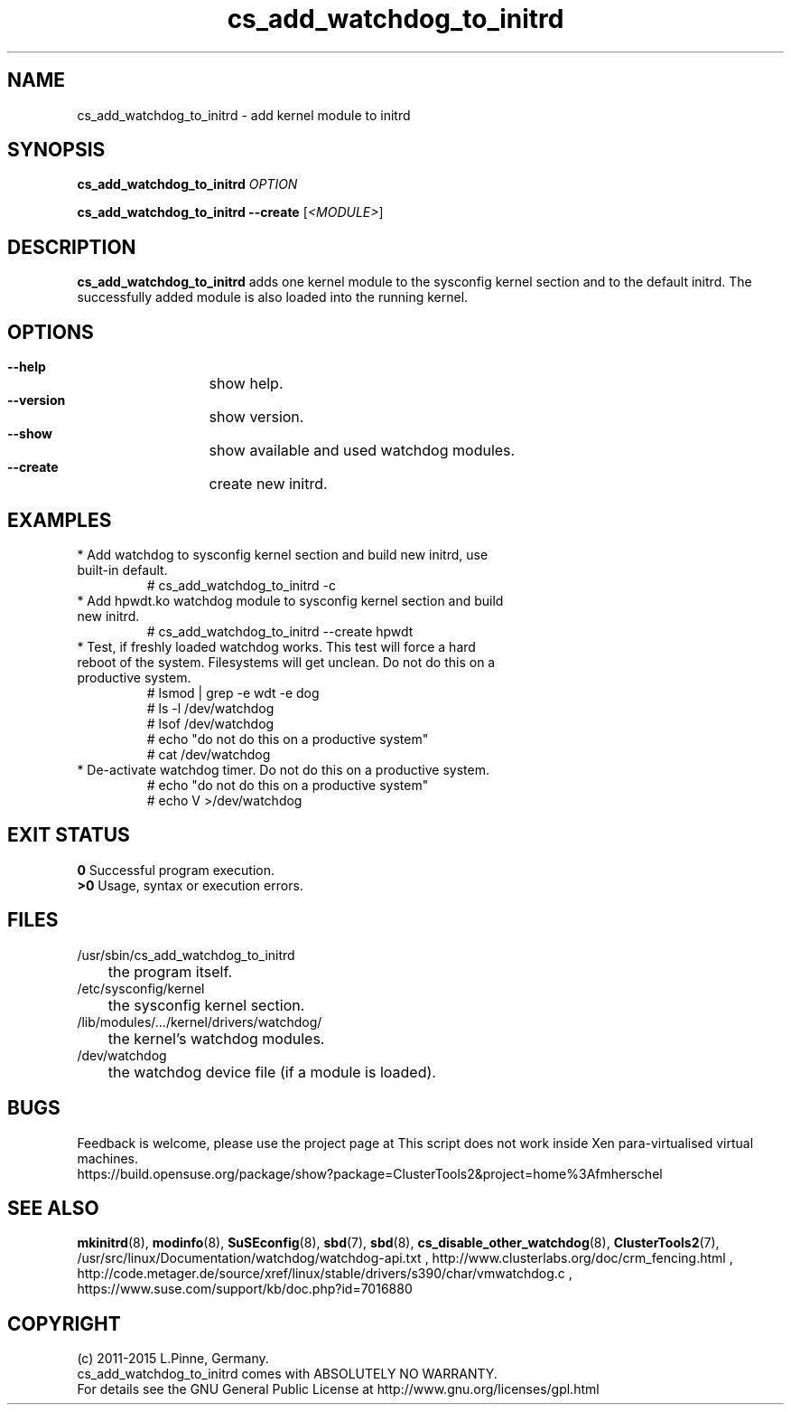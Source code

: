 .TH cs_add_watchdog_to_initrd 8 "05 Oct 2015" "" "ClusterTools2"
.\"
.SH NAME
cs_add_watchdog_to_initrd \- add kernel module to initrd 
.\"
.SH SYNOPSIS
.P
.B cs_add_watchdog_to_initrd \fIOPTION\fR
.P
.B cs_add_watchdog_to_initrd --create \fR[\fI<MODULE>\fR]
.\"
.SH DESCRIPTION
\fBcs_add_watchdog_to_initrd\fP adds one kernel module to the sysconfig kernel
section and to the default initrd. The successfully added module is also loaded
into the running kernel.
.br
.\"
.SH OPTIONS
.HP
\fB --help\fR
	show help.
.HP
\fB --version\fR
	show version.
.HP
\fB --show\fR
	show available and used watchdog modules.
.HP
\fB --create\fR
	create new initrd.
.\"
.SH EXAMPLES
.br
.TP
* Add watchdog to sysconfig kernel section and build new initrd, use built-in default.
.br
# cs_add_watchdog_to_initrd -c
.TP
* Add hpwdt.ko watchdog module to sysconfig kernel section and build new initrd.
.br
# cs_add_watchdog_to_initrd --create hpwdt
.TP
* Test, if freshly loaded watchdog works. This test will force a hard reboot of the system. Filesystems will get unclean. Do not do this on a productive system.
.br
# lsmod | grep -e wdt -e dog 
.br
# ls -l /dev/watchdog
.br
# lsof /dev/watchdog
.br
# echo "do not do this on a productive system"
.br
# cat /dev/watchdog
.TP
* De-activate watchdog timer. Do not do this on a productive system.
.br
# echo "do not do this on a productive system"
.br
# echo V >/dev/watchdog
.\"
.SH EXIT STATUS
.B 0
Successful program execution.
.br
.B >0 
Usage, syntax or execution errors.
.\"
.SH FILES
.TP
/usr/sbin/cs_add_watchdog_to_initrd
	the program itself.
.TP
/etc/sysconfig/kernel
	the sysconfig kernel section.
.TP
/lib/modules/.../kernel/drivers/watchdog/
	the kernel's watchdog modules.
.TP
/dev/watchdog
	the watchdog device file (if a module is loaded).
.\"
.SH BUGS
Feedback is welcome, please use the project page at
This script does not work inside Xen para-virtualised virtual machines. 
.br
https://build.opensuse.org/package/show?package=ClusterTools2&project=home%3Afmherschel
.\"
.SH SEE ALSO
\fBmkinitrd\fP(8), \fBmodinfo\fP(8), \fBSuSEconfig\fP(8), \fBsbd\fP(7),
\fBsbd\fP(8), \fBcs_disable_other_watchdog\fP(8), \fBClusterTools2\fP(7),
/usr/src/linux/Documentation/watchdog/watchdog-api.txt ,
http://www.clusterlabs.org/doc/crm_fencing.html ,
http://code.metager.de/source/xref/linux/stable/drivers/s390/char/vmwatchdog.c ,
https://www.suse.com/support/kb/doc.php?id=7016880
.\"
.SH COPYRIGHT
(c) 2011-2015 L.Pinne, Germany.
.br
cs_add_watchdog_to_initrd comes with ABSOLUTELY NO WARRANTY.
.br
For details see the GNU General Public License at
http://www.gnu.org/licenses/gpl.html
.\"
